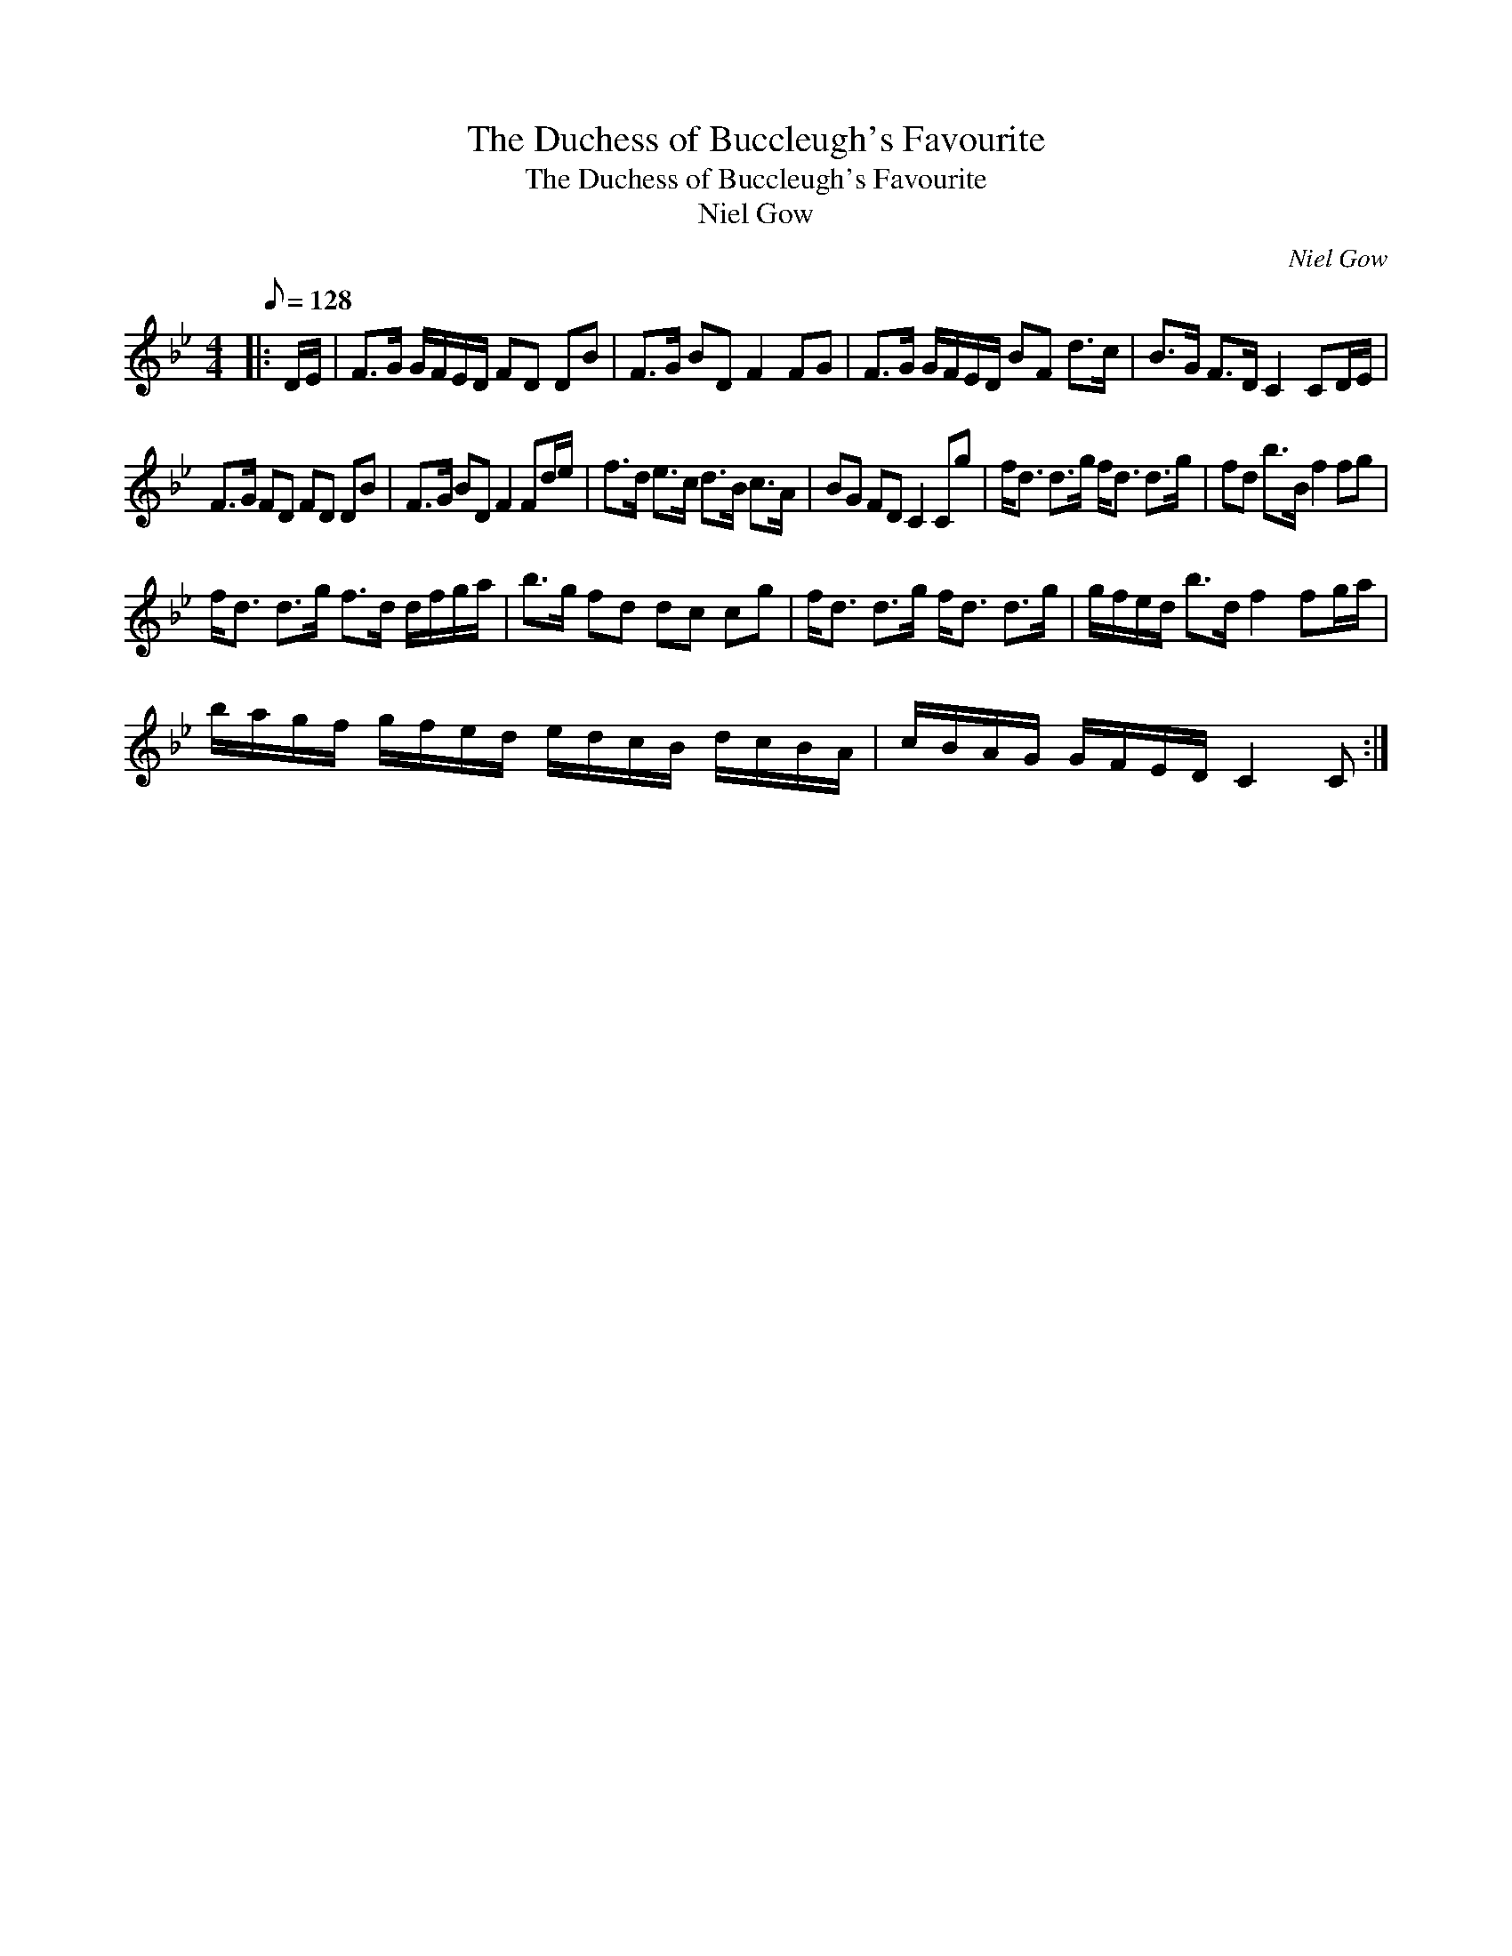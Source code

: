 X:1
T:The Duchess of Buccleugh's Favourite
T:The Duchess of Buccleugh's Favourite
T:Niel Gow
C:Niel Gow
L:1/8
Q:1/8=128
M:4/4
K:Bb
V:1 treble 
V:1
|: D/E/ | F>G G/F/E/D/ FD DB | F>G BD F2 FG | F>G G/F/E/D/ BF d>c | B>G F>D C2 CD/E/ | %5
 F>G FD FD DB | F>G BD F2 Fd/e/ | f>d e>c d>B c>A | BG FD C2 Cg | f<d d>g f<d d>g | fd b>B f2 fg | %11
 f<d d>g f>d d/f/g/a/ | b>g fd dc cg | f<d d>g f<d d>g | g/f/e/d/ b>d f2 fg/a/ | %15
 b/a/g/f/ g/f/e/d/ e/d/c/B/ d/c/B/A/ | c/B/A/G/ G/F/E/D/ C2 C :| %17

